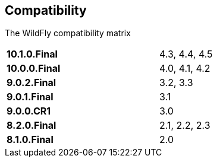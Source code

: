 ## Compatibility

The WildFly compatibility matrix

[cols="2*",width="60%"]
|===
| **10.1.0.Final** 
| 4.3, 4.4, 4.5

| **10.0.0.Final**
| 4.0, 4.1, 4.2

| **9.0.2.Final**
| 3.2, 3.3

| **9.0.1.Final**
| 3.1

| **9.0.0.CR1**
| 3.0

| **8.2.0.Final**
| 2.1, 2.2, 2.3

| **8.1.0.Final**
| 2.0
|===
